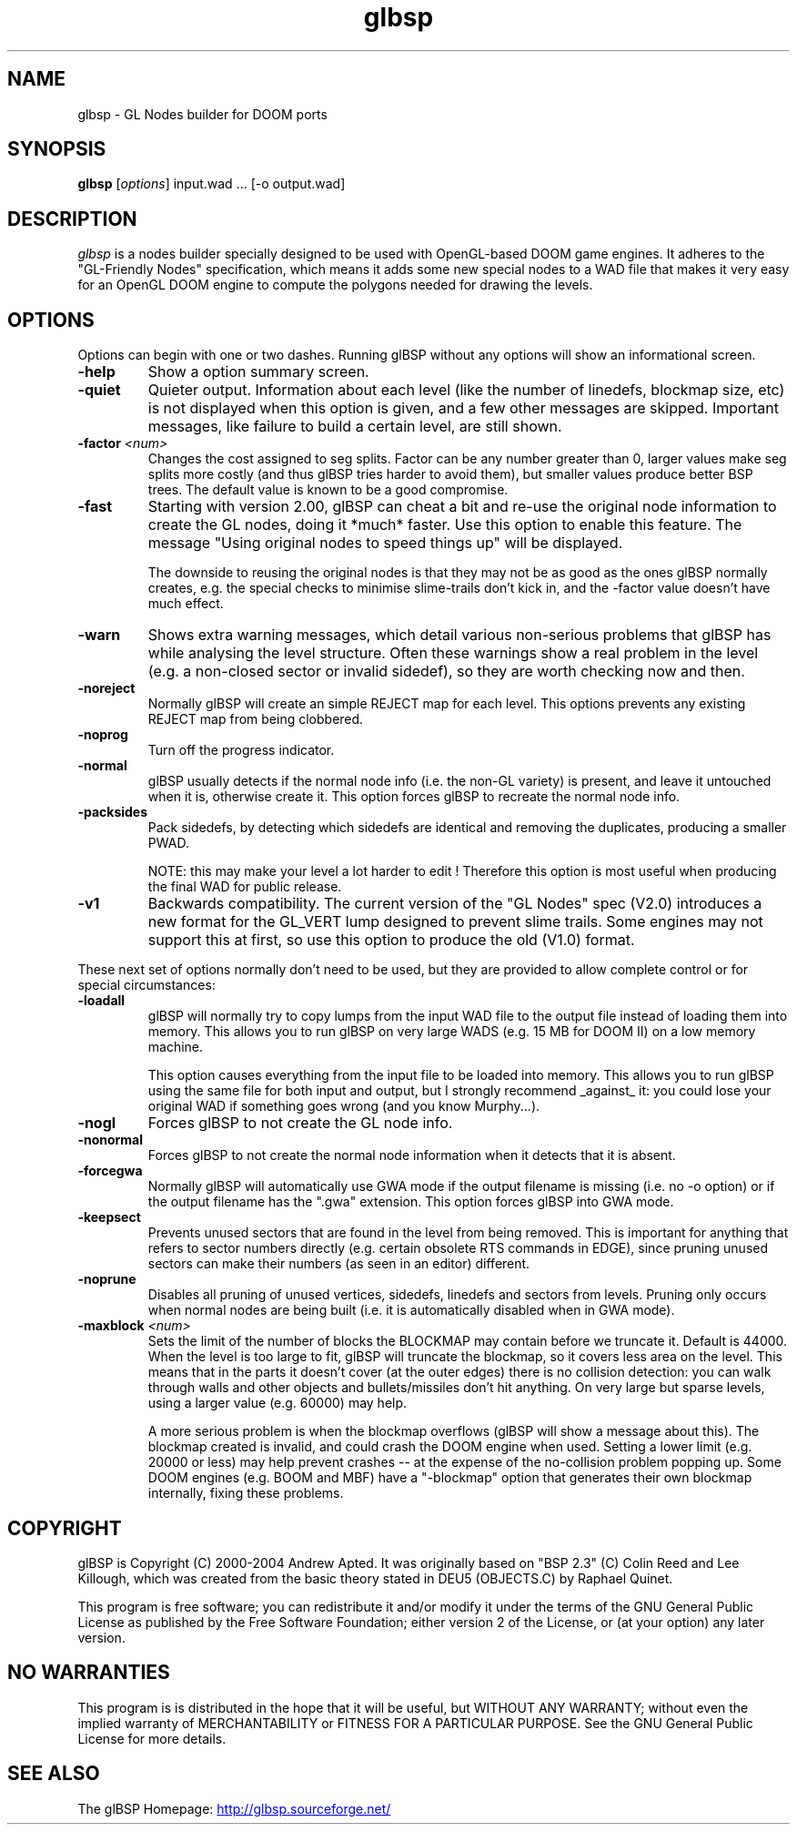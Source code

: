 .\" -*-nroff-*-
.TH glbsp 1 "July 2004"
.\" .UC 4
.SH NAME
glbsp \- GL Nodes builder for DOOM ports
.SH SYNOPSIS
.B glbsp
.RI "[" options "] "
input.wad ... [-o output.wad]
.PP
.SH DESCRIPTION
.I glbsp
is a nodes builder specially designed to be used with OpenGL-based
DOOM game engines.  It adheres to the "GL-Friendly Nodes" specification,
which means it adds some new special nodes to a WAD file that makes it
very easy for an OpenGL DOOM engine to compute the polygons needed for
drawing the levels.
.SH OPTIONS
Options can begin with one or two dashes.  Running glBSP without any
options will show an informational screen.
.TP
.BI \-help
Show a option summary screen.
.TP
.BI \-quiet
Quieter output.  Information about each level (like
the number of linedefs, blockmap size, etc) is not
displayed when this option is given, and a few other
messages are skipped.  Important messages, like
failure to build a certain level, are still shown.
.TP
.BI \-factor " <num>" 
Changes the cost assigned to seg splits.  Factor can
be any number greater than 0, larger values make seg
splits more costly (and thus glBSP tries harder to
avoid them), but smaller values produce better BSP trees.
The default value is known to be a good compromise.
.TP
.BI \-fast
Starting with version 2.00, glBSP can cheat a bit and
re-use the original node information to create the GL
nodes, doing it *much* faster.  Use this option to
enable this feature.  The message "Using original nodes
to speed things up" will be displayed.

The downside to reusing the original nodes is that they
may not be as good as the ones glBSP normally creates,
e.g. the special checks to minimise slime-trails don't
kick in, and the -factor value doesn't have much effect.
.TP
.BI \-warn
Shows extra warning messages, which detail various
non-serious problems that glBSP has while analysing the
level structure.  Often these warnings show a real
problem in the level (e.g. a non-closed sector or
invalid sidedef), so they are worth checking now and
then.
.TP
.BI \-noreject
Normally glBSP will create an simple REJECT map for
each level.  This options prevents any existing
REJECT map from being clobbered.
.TP
.BI \-noprog
Turn off the progress indicator.
.TP
.BI \-normal
glBSP usually detects if the normal node info (i.e.
the non-GL variety) is present, and leave it untouched
when it is, otherwise create it.  This option forces
glBSP to recreate the normal node info.
.TP
.BI \-packsides
Pack sidedefs, by detecting which sidedefs are
identical and removing the duplicates, producing a
smaller PWAD.

NOTE: this may make your level a lot harder to edit !
Therefore this option is most useful when producing the
final WAD for public release.
.TP
.BI \-v1
Backwards compatibility.  The current version of the
"GL Nodes" spec (V2.0) introduces a new format for the
GL_VERT lump designed to prevent slime trails.  Some
engines may not support this at first, so use this
option to produce the old (V1.0) format.
.PP
These next set of options normally don't need to be used, but they are
provided to allow complete control or for special circumstances:
.TP
.BI \-loadall
glBSP will normally try to copy lumps from the input
WAD file to the output file instead of loading them
into memory.  This allows you to run glBSP on very
large WADS (e.g. 15 MB for DOOM II) on a low memory
machine.

This option causes everything from the input file to be
loaded into memory.  This allows you to run glBSP using
the same file for both input and output, but I strongly
recommend _against_ it: you could lose your original
WAD if something goes wrong (and you know Murphy...).
.TP
.BI \-nogl
Forces glBSP to not create the GL node info.
.TP
.BI \-nonormal
Forces glBSP to not create the normal node information
when it detects that it is absent.
.TP
.BI \-forcegwa
Normally glBSP will automatically use GWA mode if the
output filename is missing (i.e. no -o option) or if
the output filename has the ".gwa" extension.  This
option forces glBSP into GWA mode.
.TP
.BI \-keepsect
Prevents unused sectors that are found in the level
from being removed.  This is important for anything
that refers to sector numbers directly (e.g. certain
obsolete RTS commands in EDGE), since pruning unused
sectors can make their numbers (as seen in an editor)
different.
.TP
.BI \-noprune
Disables all pruning of unused vertices, sidedefs,
linedefs and sectors from levels.  Pruning only occurs
when normal nodes are being built (i.e. it is
automatically disabled when in GWA mode).
.TP
.BI \-maxblock " <num>"
Sets the limit of the number of blocks the BLOCKMAP may
contain before we truncate it.  Default is 44000.  When
the level is too large to fit, glBSP will truncate the
blockmap, so it covers less area on the level.  This
means that in the parts it doesn't cover (at the outer
edges) there is no collision detection: you can walk
through walls and other objects and bullets/missiles
don't hit anything.  On very large but sparse levels,
using a larger value (e.g. 60000) may help.

A more serious problem is when the blockmap overflows
(glBSP will show a message about this).  The blockmap
created is invalid, and could crash the DOOM engine
when used.  Setting a lower limit (e.g. 20000 or less)
may help prevent crashes -- at the expense of the
no-collision problem popping up.  Some DOOM engines
(e.g. BOOM and MBF) have a "-blockmap" option that
generates their own blockmap internally, fixing these
problems.
.SH COPYRIGHT
glBSP is Copyright (C) 2000-2004 Andrew Apted.  It was originally
based on "BSP 2.3" (C) Colin Reed and Lee Killough, which was created
from the basic theory stated in DEU5 (OBJECTS.C) by Raphael Quinet.
.PP
This program is free software; you can redistribute it and/or modify
it under the terms of the GNU General Public License as published by
the Free Software Foundation; either version 2 of the License, or (at
your option) any later version.
.SH NO WARRANTIES
This program is is distributed in the hope that it
will be useful, but WITHOUT ANY WARRANTY; without even the implied
warranty of MERCHANTABILITY or FITNESS FOR A PARTICULAR PURPOSE.
See the GNU General Public License for more details.
.SH "SEE ALSO"
.PP
The glBSP Homepage:
.UR http://glbsp.sourceforge.net/
http://glbsp.sourceforge.net/
.UE
